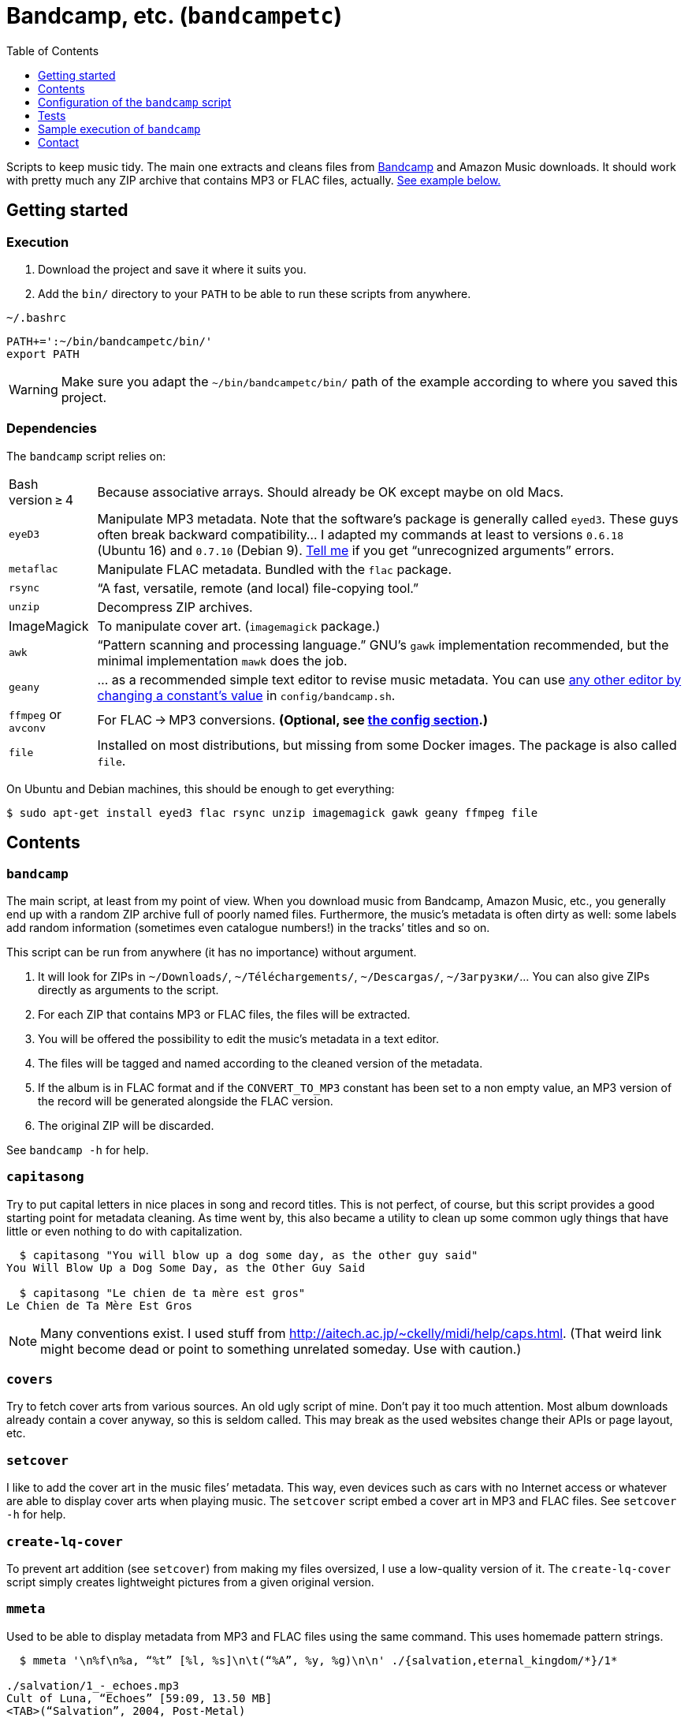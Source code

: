 = Bandcamp, etc. (`bandcampetc`)
:toc:
:toclevels: 0

Scripts to keep music tidy. The main one extracts and cleans files from https://bandcamp.com/[Bandcamp] and Amazon Music downloads. It should work with pretty much any ZIP archive that contains MP3 or FLAC files, actually. <<sample-exec,See example below.>>


== Getting started

=== Execution

1. Download the project and save it where it suits you.

2. Add the `bin/` directory to your `PATH` to be able to run these scripts from anywhere.

.`~/.bashrc`
[source, bash]
--
PATH+=':~/bin/bandcampetc/bin/'
export PATH
--

WARNING: Make sure you adapt the `~/bin/bandcampetc/bin/` path of the example according to where you saved this project.


=== Dependencies

The `bandcamp` script relies on:

[horizontal]
Bash version ≥ 4::  Because associative arrays. Should already be OK except maybe on old Macs.

`eyeD3`::       Manipulate MP3 metadata. Note that the software’s package is generally called `eyed3`.
                These guys often break backward compatibility… I adapted my commands at least to versions `0.6.18` (Ubuntu 16) and `0.7.10` (Debian 9). <<contact-section,Tell me>> if you get “unrecognized arguments” errors.

`metaflac`::    Manipulate FLAC metadata. Bundled with the `flac` package.

`rsync`::       “A fast, versatile, remote (and local) file-copying tool.”

`unzip`::       Decompress ZIP archives.

ImageMagick::   To manipulate cover art. (`imagemagick` package.)

`awk`::         “Pattern scanning and processing language.” GNU’s `gawk` implementation recommended, but the minimal implementation `mawk` does the job.

`geany`::       … as a recommended simple text editor to revise music metadata. You can use <<config-editor,any other editor by changing a constant’s value>> in `config/bandcamp.sh`.

`ffmpeg` or `avconv`::  For FLAC → MP3 conversions. *(Optional, see <<convert-config,the config section>>.)*

`file`::        Installed on most distributions, but missing from some Docker images.
                The package is also called `file`.

On Ubuntu and Debian machines, this should be enough to get everything:

[source, bash]
----
$ sudo apt-get install eyed3 flac rsync unzip imagemagick gawk geany ffmpeg file
----


== Contents

=== `bandcamp`

The main script, at least from my point of view. When you download music from Bandcamp, Amazon Music, etc., you generally end up with a random ZIP archive full of poorly named files. Furthermore, the music’s metadata is often dirty as well: some labels add random information (sometimes even catalogue numbers!) in the tracks’ titles and so on.

This script can be run from anywhere (it has no importance) without argument.

1. It will look for ZIPs in `~/Downloads/`, `~/Téléchargements/`, `~/Descargas/`, `~/Загрузки/`… You can also give ZIPs directly as arguments to the script.
2. For each ZIP that contains MP3 or FLAC files, the files will be extracted.
3. You will be offered the possibility to edit the music’s metadata in a text editor.
4. The files will be tagged and named according to the cleaned version of the metadata.
5. If the album is in FLAC format and if the `CONVERT_TO_MP3` constant has been set to a non empty value, an MP3 version of the record will be generated alongside the FLAC version.
6. The original ZIP will be discarded.

See `bandcamp -h` for help.


=== `capitasong`

Try to put capital letters in nice places in song and record titles.
This is not perfect, of course, but this script provides a good starting point for metadata cleaning.
As time went by, this also became a utility to clean up some common ugly things that have little or even nothing to do with capitalization.

[source, bash]
----
  $ capitasong "You will blow up a dog some day, as the other guy said"
You Will Blow Up a Dog Some Day, as the Other Guy Said

  $ capitasong "Le chien de ta mère est gros"
Le Chien de Ta Mère Est Gros
----

[NOTE]
====
Many conventions exist.
I used stuff from http://aitech.ac.jp/~ckelly/midi/help/caps.html. (That weird link might become dead or point to something unrelated someday. Use with caution.)
====


=== `covers`

Try to fetch cover arts from various sources.
An old ugly script of mine.
Don’t pay it too much attention.
Most album downloads already contain a cover anyway, so this is seldom called.
This may break as the used websites change their APIs or page layout, etc.


=== `setcover`

I like to add the cover art in the music files’ metadata. This way, even devices such as cars with no Internet access or whatever are able to display cover arts when playing music. The `setcover` script embed a cover art in MP3 and FLAC files. See `setcover -h` for help.


=== `create-lq-cover`

To prevent art addition (see `setcover`) from making my files oversized, I use a low-quality version of it. The `create-lq-cover` script simply creates lightweight pictures from a given original version.


=== `mmeta`

Used to be able to display metadata from MP3 and FLAC files using the same command. This uses homemade pattern strings.

[source, bash]
----
  $ mmeta '\n%f\n%a, “%t” [%l, %s]\n\t(“%A”, %y, %g)\n\n' ./{salvation,eternal_kingdom/*}/1*

./salvation/1_-_echoes.mp3
Cult of Luna, “Echoes” [59:09, 13.50 MB]
<TAB>(“Salvation”, 2004, Post-Metal)


./eternal_kingdom/flac/10_-_following_betulas.flac
Cult of Luna, “Following Betulas” [Unknown, Unknown]
<TAB>(“Eternal Kingdom”, 2008, Post-metal)
----

See `mmeta -h` for help.


=== `to_acceptable_name`

I _love_ this one. It eats a string and gives a version of it devoid of weird characters. I use it to rename all my music files. Since I buy obscure black metal and stuff, I had to update it to roughly transliterate Cyrillic and Icelandic. It still can’t handle Japanese properly, though. Sorry.

[source, bash]
----
    $ to_acceptable_name <<< "@Œӂ (%s/) «¼___.flac"
atoez_s_1_4.flac

    $ to_acceptable_name <<< '円423 for you.MP3'
423_yens_for_you.mp3
----

[TIP]
====
This script also cuts https://elaltardelholocausto.bandcamp.com/album/i-t[long file names] to 255{nbsp}characters to avoid errors, while trying to keep the file’s extension.
====


=== `give_acceptable_name`

Use `to_acceptable_name` to find a suitable name for a file, and rename that file using that name.

[TIP]
====
I like to add this as a custom action in my file manager. Typically, in Thunar:

----
give_acceptable_name %F
----

(“Edit” → “Configure custom actions…”)

Remember to check that the “Appearance Conditions” are broad enough.
====


== Configuration of the `bandcamp` script

Various settings can be changed in the `config/bandcamp.sh` file.

[#convert-config]
=== Converting FLAC files to MP3s

To get both a FLAC and an MP3 version of your records, check the part of `config/bandcamp.sh` that looks like this:

[source, bash]
----
CONVERT_TO_MP3=''
----

To turn the feature on, change this line to:

[source, bash]
----
CONVERT_TO_MP3=1
----

[TIP]
====
To activate conversion for one specific run, you can use the `-c` option:

[source, bash]
----
$ bandcamp -c
----
====


[#config-editor]
=== Editor

To choose the text editor used to edit music metadata, check the part of `config/bandcamp.sh` that looks like this:

[source, bash]
----
unset -v EDITOR
#readonly EDITOR=(nano -S)
#readonly EDITOR=(vi)
#readonly EDITOR=(mousepad)
#readonly EDITOR=(leafpad)
#readonly EDITOR=(gedit)
readonly EDITOR=(geany -i)
----

The commented out lines give you examples for other editors than Geany. Uncomment one of them (while commenting the others), or write your own assignment.

[NOTE]
====
I use an indexed array rather than a dumb string to make the script more robust: you can use parameters that contain spaces: `readonly EDITOR=(foo -f 'bar plop' -M)`
====

[TIP]
====
To make the script run without any interaction, use a no-op or any idle-ish command as an editor: `readonly EDITOR=(:)`
====


== Tests

=== Unit tests

I love trying to do unit testing in Bash. Just run `./run_tests.sh` and a bunch of commands will be executed. The first failure stops the execution (`set -e`) and you should be able to see what failed in the output.

If everything works as intended, the output should end with a message like:

----
run_tests.sh: All done (22 files).
----

[TIP]
====
For development purposes, you can run a subset of the test scripts by passing them as arguments:

[source, bash]
----
$ ./run_tests.sh test_scripts/mmeta.sh test_scripts/setcover/gettype.sh
----
====


=== Integration tests

The `run_integration_tests.sh` script runs the unit tests as well as the `bandcamp` script in a Debian Docker container. Nothing fancy for now as I’m no Docker expert, but it allowed me to improve stuff already.


[#sample-exec]
== Sample execution of `bandcamp`

(Kinda old; may not reflect perfectly the latest version’s logs.)

With one ZIP from https://giftsfromenola.bandcamp.com/album/from-fathoms in `~/Downloads/`:

[source]
----
  $ bandcamp
bandcamp: Inspecting “/home/alice/Downloads/Gifts From Enola - From Fathoms.zip”...
Archive:  ./Gifts From Enola - From Fathoms.zip
 extracting: Gifts From Enola - From Fathoms - 01 Benthos.flac
 extracting: Gifts From Enola - From Fathoms - 02 Weightless Frame.flac
 extracting: Gifts From Enola - From Fathoms - 03 Weightless Thought.flac
 extracting: Gifts From Enola - From Fathoms - 04 Trieste.flac
 extracting: Gifts From Enola - From Fathoms - 05 Resurface.flac
 extracting: Gifts From Enola - From Fathoms - 06 Melted Wings.flac
 extracting: Gifts From Enola - From Fathoms - 07 Thawed Horizon.flac
 extracting: Gifts From Enola - From Fathoms - 08 Aves.flac
 extracting: cover.jpg

  ╭────────────────────────────────────────────╌╌┄┄┈┈
  │ Type:    flac
  │ Artist:  Gifts from Enola
  │ Album:   “From Fathoms”
  ╰────────────────────────────────────────────╌╌┄┄┈┈

  [Here, my editor was launched and I set the genre as “Post-rock” before closing it.]

bandcamp: Track 1 of 8...
bandcamp: Track 2 of 8...
bandcamp: Track 3 of 8...
bandcamp: Track 4 of 8...
bandcamp: Track 5 of 8...
bandcamp: Track 6 of 8...
bandcamp: Track 7 of 8...
bandcamp: Track 8 of 8...
bandcamp: Found cover: cover.jpg
 HQ → “cover.jpg” (3,5M)
 LQ → “./cover_lq.jpg” (resize: 512×512; quality: 85) (112K)
'cover.jpg' -> 'gifts_from_enola/from_fathoms/flac/cover.jpg'
'cover_lq.jpg' -> 'gifts_from_enola/from_fathoms/flac/cover_lq.jpg'
removed 'cover.jpg'
removed 'cover_lq.jpg'
bandcamp: Applying “gifts_from_enola/from_fathoms/flac/cover_lq.jpg” to files...
bandcamp: Renaming files...
 “Gifts From Enola - From Fathoms - 01 Benthos.flac” → “1_-_benthos.flac”
 “Gifts From Enola - From Fathoms - 02 Weightless Frame.flac” → “2_-_weightless_frame.flac”
 “Gifts From Enola - From Fathoms - 03 Weightless Thought.flac” → “3_-_weightless_thought.flac”
 “Gifts From Enola - From Fathoms - 04 Trieste.flac” → “4_-_trieste.flac”
 “Gifts From Enola - From Fathoms - 05 Resurface.flac” → “5_-_resurface.flac”
 “Gifts From Enola - From Fathoms - 06 Melted Wings.flac” → “6_-_melted_wings.flac”
 “Gifts From Enola - From Fathoms - 07 Thawed Horizon.flac” → “7_-_thawed_horizon.flac”
 “Gifts From Enola - From Fathoms - 08 Aves.flac” → “8_-_aves.flac”
bandcamp: Moving the files to “/home/alice/Music/gifts_from_enola/from_fathoms“...
bandcamp: All done for this ZIP.
removed '/home/alice/Downloads/Gifts From Enola - From Fathoms.zip'

bandcamp: End.

    $ tree ~/Music/gifts_from_enola/
/home/alice/Music/gifts_from_enola/
└── from_fathoms
    └── flac
        ├── 1_-_benthos.flac
        ├── 2_-_weightless_frame.flac
        ├── 3_-_weightless_thought.flac
        ├── 4_-_trieste.flac
        ├── 5_-_resurface.flac
        ├── 6_-_melted_wings.flac
        ├── 7_-_thawed_horizon.flac
        ├── 8_-_aves.flac
        ├── cover.jpg
        └── cover_lq.jpg

2 directories, 10 files
----


[#contact-section]
== Contact

If you want to show your appreciation or make suggestions…

image::http://www.alicem.net/contact.jpg[Contact email]

(You can also send me https://bandcamp.com/alice_m/wishlist[Bandcamp gifts], I guess, hehe.)
